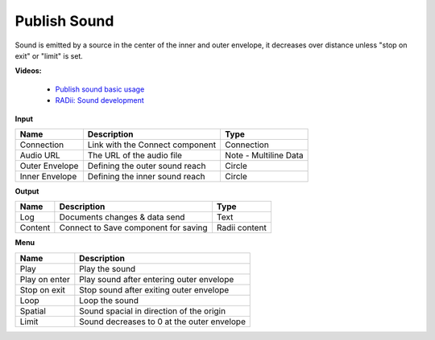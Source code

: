 ***************
Publish Sound
***************

.. image:: ../images/Publish/Publish_sound.png
    :scale: 80 %

Sound is emitted by a source in the center of the inner and outer envelope, it decreases over distance unless "stop on exit" or "limit" is set.

**Videos:**

        - `Publish sound basic usage <https://www.youtube.com/watch?v=4iT8-PehmJE>`_
        - `RADii: Sound development <https://www.youtube.com/watch?v=0mPwLp1ye34>`_

**Input**

================  ======================================  ==============
Name                Description                             Type
================  ======================================  ==============
Connection          Link with the Connect component         Connection
Audio URL           The URL of the audio file               Note - Multiline Data
Outer Envelope      Defining the outer sound reach          Circle
Inner Envelope      Defining the inner sound reach          Circle
================  ======================================  ==============

**Output**

==========  ======================================  ==============
Name        Description                             Type
==========  ======================================  ==============
Log         Documents changes & data send           Text
Content     Connect to Save component for saving    Radii content
==========  ======================================  ==============

**Menu**

.. image:: ../images/Publish/Publish_sound_menu.png
    :scale: 80%

==============  ==========================================
Name            Description
==============  ==========================================
Play            Play the sound
Play on enter   Play sound after entering outer envelope
Stop on exit    Stop sound after exiting outer envelope
Loop            Loop the sound
Spatial         Sound spacial in direction of the origin
Limit           Sound decreases to 0 at the outer envelope
==============  ==========================================
